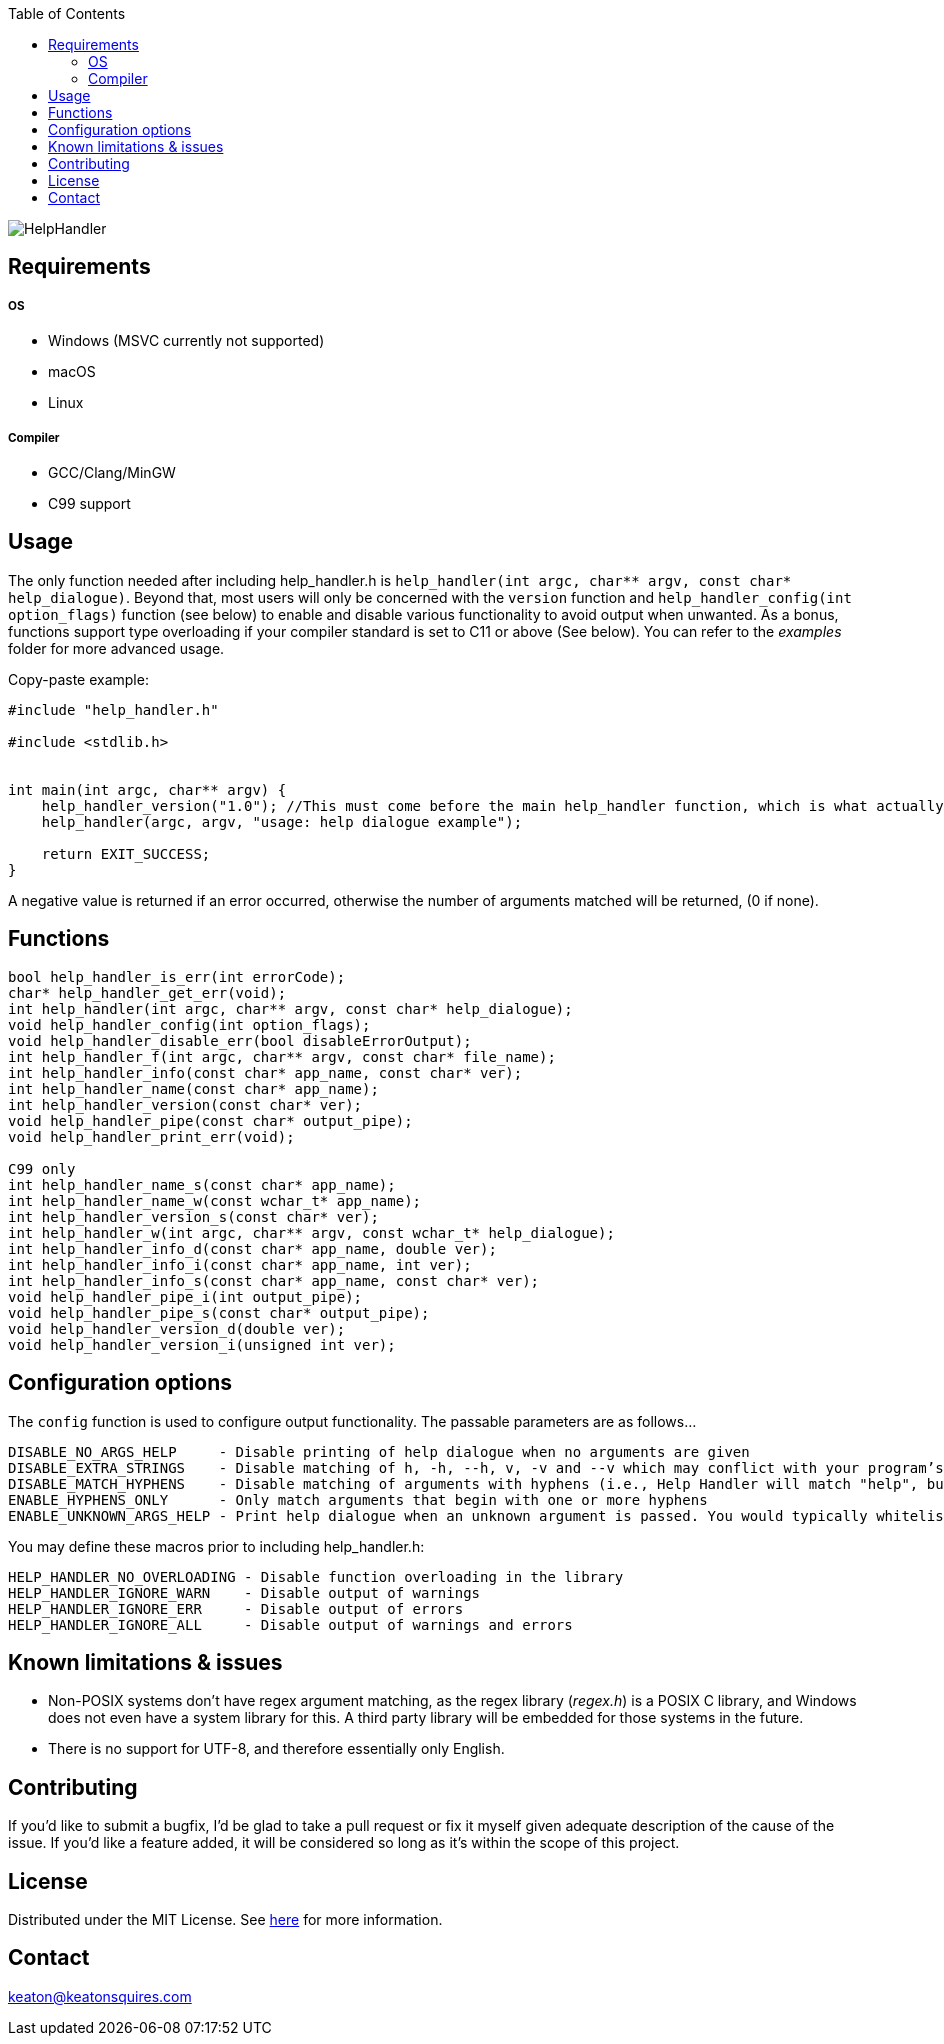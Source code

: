 :toc:
:blank: pass:[ +]

image:https://www.dropbox.com/s/qvtu9z2c4xekaww/f6d766cccecd96c622788a4aa99b438d1ab4abc9faee901949ea14beec23b5ee.png?raw=1[alt="HelpHandler"]




Requirements
------------
##### OS
- Windows (MSVC currently not supported)
- macOS
- Linux

##### Compiler
- GCC/Clang/MinGW
- C99 support



Usage
------
The only function needed after including help_handler.h is `help_handler(int argc, char** argv, const char* help_dialogue)`. Beyond that, most users will only be concerned with the `version` function and `help_handler_config(int option_flags)` function (see below) to enable and disable various functionality to avoid output when unwanted. As a bonus, functions support type overloading if your compiler standard is set to C11 or above (See below). You can refer to the _examples_ folder for more advanced usage.

Copy-paste example:
[source,C]
----------
#include "help_handler.h"

#include <stdlib.h>


int main(int argc, char** argv) {
    help_handler_version("1.0"); //This must come before the main help_handler function, which is what actually processes arguments
    help_handler(argc, argv, "usage: help dialogue example");

    return EXIT_SUCCESS;
}
----------
A negative value is returned if an error occurred, otherwise the number of arguments matched will be returned, (0 if none).


Functions
---------
[source,C]
----------
bool help_handler_is_err(int errorCode);
char* help_handler_get_err(void);
int help_handler(int argc, char** argv, const char* help_dialogue);
void help_handler_config(int option_flags); 
void help_handler_disable_err(bool disableErrorOutput);
int help_handler_f(int argc, char** argv, const char* file_name);
int help_handler_info(const char* app_name, const char* ver);
int help_handler_name(const char* app_name);
int help_handler_version(const char* ver);
void help_handler_pipe(const char* output_pipe);
void help_handler_print_err(void);

C99 only
int help_handler_name_s(const char* app_name);
int help_handler_name_w(const wchar_t* app_name);
int help_handler_version_s(const char* ver);
int help_handler_w(int argc, char** argv, const wchar_t* help_dialogue);
int help_handler_info_d(const char* app_name, double ver);
int help_handler_info_i(const char* app_name, int ver);
int help_handler_info_s(const char* app_name, const char* ver);
void help_handler_pipe_i(int output_pipe);
void help_handler_pipe_s(const char* output_pipe);
void help_handler_version_d(double ver);
void help_handler_version_i(unsigned int ver);
----------

Configuration options
---------------------
The `config` function is used to configure output functionality. The passable parameters are as follows...
```
DISABLE_NO_ARGS_HELP     - Disable printing of help dialogue when no arguments are given
DISABLE_EXTRA_STRINGS    - Disable matching of h, -h, --h, v, -v and --v which may conflict with your program’s flags
DISABLE_MATCH_HYPHENS    - Disable matching of arguments with hyphens (i.e., Help Handler will match "help", but not "--help")
ENABLE_HYPHENS_ONLY      - Only match arguments that begin with one or more hyphens
ENABLE_UNKNOWN_ARGS_HELP - Print help dialogue when an unknown argument is passed. You would typically whitelist your program’s option flags in combination with this
```

You may define these macros prior to including help_handler.h:
```
HELP_HANDLER_NO_OVERLOADING - Disable function overloading in the library
HELP_HANDLER_IGNORE_WARN    - Disable output of warnings
HELP_HANDLER_IGNORE_ERR     - Disable output of errors
HELP_HANDLER_IGNORE_ALL     - Disable output of warnings and errors
```

Known limitations & issues
--------------------------
- Non-POSIX systems don't have regex argument matching, as the regex library (_regex.h_) is a POSIX C library, and Windows does not even have a system library for this. A third party library will be embedded for those systems in the future.
- There is no support for UTF-8, and therefore essentially only English.


Contributing
------------
If you'd like to submit a bugfix, I'd be glad to take a pull request or fix it myself given adequate description of the cause of the issue. If you'd like a feature added, it will be considered so long as it's within the scope of this project.


License
-------
Distributed under the MIT License. See link:https://github.com/TechnicFully/Help-Handler/blob/master/LICENSE[here] for more information.


Contact
------
keaton@keatonsquires.com


